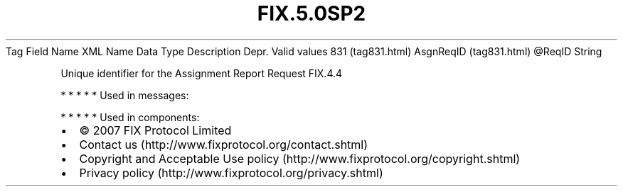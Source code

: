 .TH FIX.5.0SP2 "" "" "Tag #831"
Tag
Field Name
XML Name
Data Type
Description
Depr.
Valid values
831 (tag831.html)
AsgnReqID (tag831.html)
\@ReqID
String
.PP
Unique identifier for the Assignment Report Request
FIX.4.4
.PP
   *   *   *   *   *
Used in messages:
.PP
   *   *   *   *   *
Used in components:

.PD 0
.P
.PD

.PP
.PP
.IP \[bu] 2
© 2007 FIX Protocol Limited
.IP \[bu] 2
Contact us (http://www.fixprotocol.org/contact.shtml)
.IP \[bu] 2
Copyright and Acceptable Use policy (http://www.fixprotocol.org/copyright.shtml)
.IP \[bu] 2
Privacy policy (http://www.fixprotocol.org/privacy.shtml)
